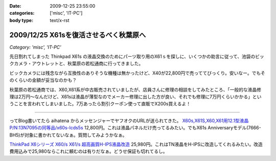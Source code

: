 :date: 2009-12-25 23:55:00
:categories: ['misc', 'IT-PC']
:body type: text/x-rst

=======================================
2009/12/25 X61sを復活させるべく秋葉原へ
=======================================

*Category: 'misc', 'IT-PC'*

先日割れてしまった Thinkpad X61s の液晶交換のためにパーツ取り用のX61ｓを探しに、いくつかの助言に従って、池袋のビックカメラ・アウトレットと、秋葉原の若松通商に行ってきました。

ビックカメラには残念ながら互換性のありそうな機種は無かったけど、X40が22,800円で売っててびっくり。安いなー。でもそのくらいの金額が妥当なのかも？

秋葉原の若松通商では、X60,X61系が中古販売されていましたが、店員さんに修理の相談をしてみたところ、「一般的な液晶修理は2万円～なんだけど、X61sは液晶が薄型なのでメーカー修理に出した方が良い、それでも修理に7万円くらいかかる」ということを言われてしまいました。7万あったら割引クーポン使って直販でX200s買えるよ！

------------

ってBlog書いてたら aihatena からメッセンジャーでヤフオクのURLが送られてきた。 `X60s,X61S,X60,X61用12.1型液晶P/N:13N7095の同等品/x60s-lcds5s`_
12,800円。これは液晶パネルだけ売ってるみたい。でもX61s Anniversaryモデル(7666-BH5)が対象に書かれてないなぁ。質問してみようかなぁ。

`ThinkPad X6シリーズ X60/s X61/s 超高画質H-IPS液晶改造`_
25,980円。これはTN液晶をH-IPSに改造してくれるみたい。改造費用込みで25,980ならこれに頼むのは有りだなぁ。どうせ保証も切れてるし。


.. _`X60s,X61S,X60,X61用12.1型液晶P/N:13N7095の同等品/x60s-lcds5s`: http://page2.auctions.yahoo.co.jp/jp/auction/b104545627

.. _`ThinkPad X6シリーズ X60/s X61/s 超高画質H-IPS液晶改造`: http://page18.auctions.yahoo.co.jp/jp/auction/w45974551

.. :extend type: text/x-rst
.. :extend:

